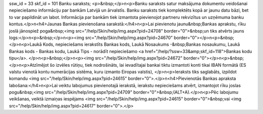 ssw_id = 33skf_id = 101Banku saraksts;<p>&nbsp;</p>\n<p>Banku saraksts satur maksājuma dokumentu veidošanai nepieciešamo informāciju par bankām Latvijā un ārvalstīs. Banku saraksts tiek komplektēts kopā ar jaunu datu bāzi, bet to var papildināt un labot. Informācija par bankām tiek izmantota pievienojot partneru rekvizītus un uzņēmuma banku kontus.</p>\n<h4>Jaunas Bankas pievienošana sarakstā:</h4>\n<p>Lai pievienotu jaunu&nbsp;Bankas aprakstu, rīku joslā jānospiež poga&nbsp;<img src="/help/Skin/help/img.aspx?pid=24708" border="0">&nbsp;un tiks atvērts jauns logs:</p>\n<p>&nbsp;</p>\n<p><img src="/help/Skin/help/img.aspx?pid=24670" border="0"></p>\n<p>&nbsp;</p>\n<p>Laukā Kods, nepieciešams ierakstīts Bankas kods, Laukā Nosaukums -&nbsp;Bankas nosaukumu, Laukā Bankas kods - Bankas kodu, Laukā Tips - norādīt nepieciešamo <a href="/help/?ssw=33&amp;skf_id=118">Bankas kodu tipu</a>. </p>\n<p>&nbsp;</p>\n<p><img src="/help/Skin/help/img.aspx?pid=24672" border="0"></p>\n<p>&nbsp;</p>\n<p>Atzīmējot šo izvēles rūtiņu, tiek nodrošināts, lai ievadītajai bankai tiktu izmantoti konti tikai IBAN formātā (ES valstu vienotā kontu numerācijas sistēma, kuru izmanto Eiropas valstis), </p>\n<p>Ieraksts tiks saglabāts, izpildot komandu <img src="/help/Skin/help/img.aspx?pid=24615" border="0">.</p>\n<h4>Pievienotās Bankas apraksta labošana:</h4>\n<p>Lai veiktu labojumus pievienotajā ierakstā, ierakstu nepieciešams atvērt, izmantojot rīku joslas pogu&nbsp;<img src="/help/Skin/help/img.aspx?pid=24709" border="0">&nbsp;(ALT+A).</p>\n<p>Pēc labojumu veikšanas, veiktā izmaiņas iespējams <img src="/help/Skin/help/img.aspx?pid=24615" border="0">&nbsp;vai <img src="/help/Skin/help/img.aspx?pid=24617" border="0">.</p>